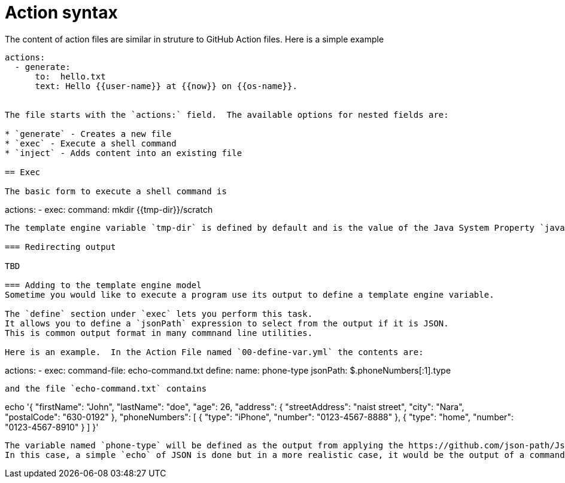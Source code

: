 = Action syntax

The content of action files are similar in struture to GitHub Action files. Here is a simple example

```
actions:
  - generate: 
      to:  hello.txt
      text: Hello {{user-name}} at {{now}} on {{os-name}}.


The file starts with the `actions:` field.  The available options for nested fields are:

* `generate` - Creates a new file
* `exec` - Execute a shell command
* `inject` - Adds content into an existing file

== Exec

The basic form to execute a shell command is

```
actions:
  - exec:
      command: mkdir {{tmp-dir}}/scratch
```


The template engine variable `tmp-dir` is defined by default and is the value of the Java System Property `java.io.tmpdir`.

=== Redirecting output

TBD

=== Adding to the template engine model
Sometime you would like to execute a program use its output to define a template engine variable.

The `define` section under `exec` lets you perform this task.
It allows you to define a `jsonPath` expression to select from the output if it is JSON.
This is common output format in many commnand line utilities.

Here is an example.  In the Action File named `00-define-var.yml` the contents are:

```
actions:
  - exec:
      command-file: echo-command.txt
      define:
        name: phone-type
        jsonPath: $.phoneNumbers[:1].type
```

and the file `echo-command.txt` contains

```
echo '{ "firstName": "John", "lastName": "doe", "age": 26, "address": { "streetAddress": "naist street", "city": "Nara", "postalCode": "630-0192" }, "phoneNumbers": [ { "type": "iPhone", "number": "0123-4567-8888" }, { "type": "home", "number": "0123-4567-8910" } ] }'
```

The variable named `phone-type` will be defined as the output from applying the https://github.com/json-path/JsonPath[JSON Path expression] to the output of the command.
In this case, a simple `echo` of JSON is done but in a more realistic case, it would be the output of a command line utility.
